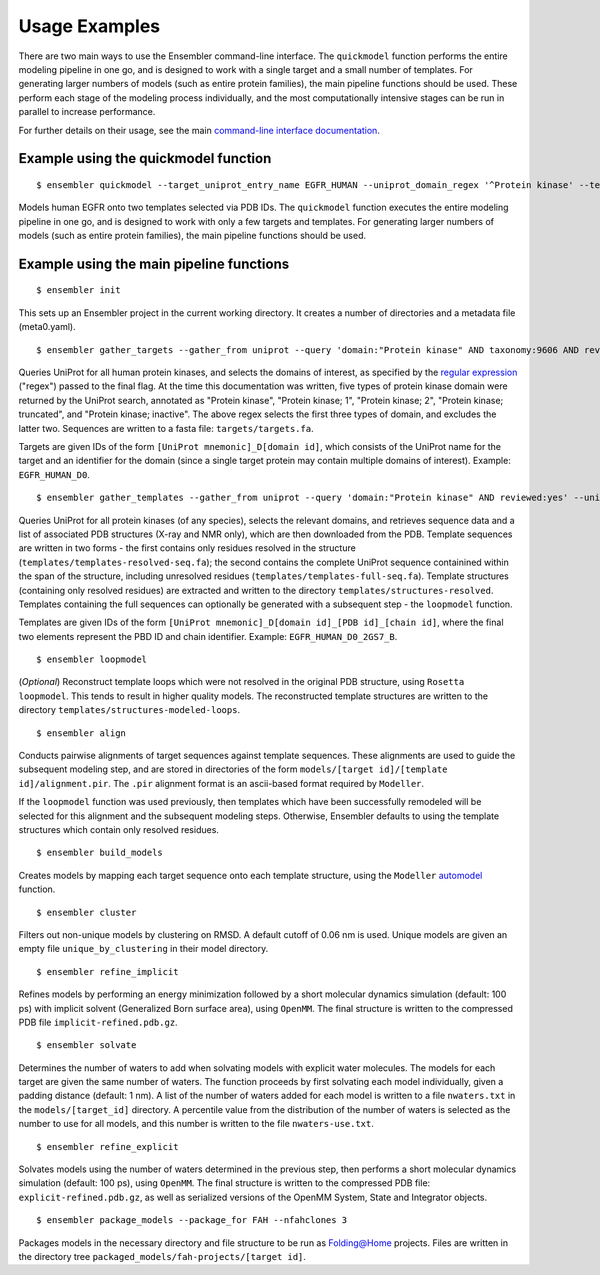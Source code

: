 .. _examples:

**************
Usage Examples
**************

There are two main ways to use the Ensembler command-line interface. The
``quickmodel`` function performs the entire modeling pipeline in one go, and is
designed to work with a single target and a small number of templates. For
generating larger numbers of models (such as entire protein families), the main
pipeline functions should be used. These perform each stage of the modeling
process individually, and the most computationally intensive stages can be run
in parallel to increase performance.

For further details on their usage, see the main `command-line interface documentation <cli_docs.html>`_.

Example using the quickmodel function
=====================================

::

  $ ensembler quickmodel --target_uniprot_entry_name EGFR_HUMAN --uniprot_domain_regex '^Protein kinase' --template_pdbids 1M14,4AF3 --no-loopmodel

Models human EGFR onto two templates selected via PDB IDs. The ``quickmodel`` function executes the entire modeling pipeline in one go, and is designed to work with only a few targets and templates. For generating larger numbers of models (such as entire protein families), the main pipeline functions should be used.

Example using the main pipeline functions
=========================================

::

  $ ensembler init

This sets up an Ensembler project in the current working directory. It creates
a number of directories and a metadata file (meta0.yaml).

::

  $ ensembler gather_targets --gather_from uniprot --query 'domain:"Protein kinase" AND taxonomy:9606 AND reviewed:yes' --uniprot_domain_regex '^Protein kinase(?!; truncated)(?!; inactive)'

Queries UniProt for all human protein kinases, and selects the domains of interest, as specified by the `regular expression <https://docs.python.org/2/library/re.html#regular-expression-syntax>`_ ("regex") passed to the final flag. At the time this documentation was written, five types of protein kinase domain were returned by the UniProt search, annotated as "Protein kinase", "Protein kinase; 1", "Protein kinase; 2", "Protein kinase; truncated", and "Protein kinase; inactive". The above regex selects the first three types of domain, and excludes the latter two. Sequences are written to a fasta file: ``targets/targets.fa``.

Targets are given IDs of the form ``[UniProt mnemonic]_D[domain id]``, which consists of the UniProt name for the target and an identifier for the domain (since a single target protein may contain multiple domains of interest). Example: ``EGFR_HUMAN_D0``.

::

  $ ensembler gather_templates --gather_from uniprot --query 'domain:"Protein kinase" AND reviewed:yes' --uniprot_domain_regex '^Protein kinase(?!; truncated)(?!; inactive)'

Queries UniProt for all protein kinases (of any species), selects the relevant domains, and retrieves sequence data and a list of associated PDB structures (X-ray and NMR only), which are then downloaded from the PDB. Template sequences are written in two forms - the first contains only residues resolved in the structure (``templates/templates-resolved-seq.fa``); the second contains the complete UniProt sequence containined within the span of the structure, including unresolved residues (``templates/templates-full-seq.fa``). Template structures (containing only resolved residues) are extracted and written to the directory ``templates/structures-resolved``. Templates containing the full sequences can optionally be generated with a subsequent step - the ``loopmodel`` function.

Templates are given IDs of the form ``[UniProt mnemonic]_D[domain id]_[PDB id]_[chain id]``, where the final two elements represent the PBD ID and chain identifier. Example: ``EGFR_HUMAN_D0_2GS7_B``.

::

  $ ensembler loopmodel

(*Optional*)
Reconstruct template loops which were not resolved in the original PDB structure, using ``Rosetta loopmodel``. This tends to result in higher quality models. The reconstructed template structures are written to the directory ``templates/structures-modeled-loops``.

::

  $ ensembler align

Conducts pairwise alignments of target sequences against template sequences. These alignments are used to guide the subsequent modeling step, and are stored in directories of the form ``models/[target id]/[template id]/alignment.pir``. The ``.pir`` alignment format is an ascii-based format required by ``Modeller``.

If the ``loopmodel`` function was used previously, then templates which have been successfully remodeled will be selected for this alignment and the subsequent modeling steps. Otherwise, Ensembler defaults to using the template structures which contain only resolved residues.

::

  $ ensembler build_models

Creates models by mapping each target sequence onto each template structure, using the ``Modeller`` `automodel <https://salilab.org/modeller/manual/node15.html>`_ function.

::

  $ ensembler cluster

Filters out non-unique models by clustering on RMSD. A default cutoff of 0.06 nm is used. Unique models are given an empty file ``unique_by_clustering`` in their model directory.

::

  $ ensembler refine_implicit

Refines models by performing an energy minimization followed by a short molecular dynamics simulation (default: 100 ps) with implicit solvent (Generalized Born surface area), using ``OpenMM``. The final structure is written to the compressed PDB file ``implicit-refined.pdb.gz``.

::

  $ ensembler solvate

Determines the number of waters to add when solvating models with explicit water molecules. The models for each target are given the same number of waters. The function proceeds by first solvating each model individually, given a padding distance (default: 1 nm). A list of the number of waters added for each model is written to a file ``nwaters.txt`` in the ``models/[target_id]`` directory. A percentile value from the distribution of the number of waters is selected as the number to use for all models, and this number is written to the file ``nwaters-use.txt``.

::

  $ ensembler refine_explicit

Solvates models using the number of waters determined in the previous step, then performs a short molecular dynamics simulation (default: 100 ps), using ``OpenMM``. The final structure is written to the compressed PDB file: ``explicit-refined.pdb.gz``, as well as serialized versions of the OpenMM System, State and Integrator objects.

::

  $ ensembler package_models --package_for FAH --nfahclones 3

Packages models in the necessary directory and file structure to be run as Folding@Home projects. Files are written in the directory tree ``packaged_models/fah-projects/[target id]``.
